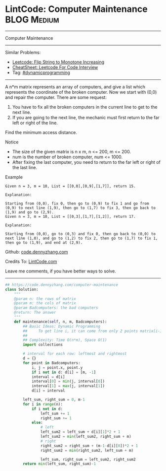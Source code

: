 * LintCode: Computer Maintenance                                 :BLOG:Medium:
#+STARTUP: showeverything
#+OPTIONS: toc:nil \n:t ^:nil creator:nil d:nil
:PROPERTIES:
:type:     dynamicprogramming
:END:
---------------------------------------------------------------------
Computer Maintenance
---------------------------------------------------------------------
#+BEGIN_HTML
<a href="https://github.com/dennyzhang/code.dennyzhang.com/tree/master/problems/computer-maintenance"><img align="right" width="200" height="183" src="https://www.dennyzhang.com/wp-content/uploads/denny/watermark/github.png" /></a>
#+END_HTML
Similar Problems:
- [[https://code.dennyzhang.com/flip-string-to-monotone-increasing][Leetcode: Flip String to Monotone Increasing]]
- [[https://cheatsheet.dennyzhang.com/cheatsheet-leetcode-A4][CheatSheet: Leetcode For Code Interview]]
- Tag: [[https://code.dennyzhang.com/review-dynamicprogramming][#dynamicprogramming]]
---------------------------------------------------------------------
A n*m matrix represents an array of computers, and give a list which represents the coordinate of the broken computer. Now we start with (0,0) and repair the computer. There are some request:
1. You have to fix all the broken computers in the current line to get to the next line.
2. If you are going to the next line, the mechanic must first return to the far left or right of the line.
Find the minimum access distance.

Notice
- The size of the given matrix is n x m, n <= 200, m <= 200.
- num is the number of broken computer, num <= 1000.
- After fixing the last computer, you need to return to the far left or right of the last line.

Example
#+BEGIN_EXAMPLE
Given n = 3, m = 10, List = [[0,0],[0,9],[1,7]], return 15.

Explanation:

Starting from (0,0), fix 0, then go to (0,9) to fix 1 and go from (0,9) to next line (1,9), then go to (1,7) to fix 3, then go back to (1,9) and go to (2,9).
Given n = 3, m = 10, List = [[0,3],[1,7],[1,2]], return 17.
#+END_EXAMPLE

#+BEGIN_EXAMPLE
Explanation:

Starting from (0,0), go to (0,3) and fix 0, then go back to (0,0) to next line (1,0), and go to (1,2) to fix 2, then go to (1,7) to fix 1, then go to (1,9), and end at (2,9).
#+END_EXAMPLE

Github: [[https://github.com/dennyzhang/code.dennyzhang.com/tree/master/problems/computer-maintenance][code.dennyzhang.com]]

Credits To: [[http://www.lintcode.com/en/problem/computer-maintenance/][LintCode.com]]

Leave me comments, if you have better ways to solve.
---------------------------------------------------------------------

#+BEGIN_SRC python
## https://code.dennyzhang.com/computer-maintenance
class Solution:
    """
    @param n: the rows of matrix
    @param m: the cols of matrix
    @param Badcomputers: the bad computers 
    @return: The answer
    """
    def maintenance(self, n, m, Badcomputers):
        ## Basic Ideas: Dynamic Programming
        ##     To get line i, it can come from only 2 points matrix[i-1][0], matrix[i-1][-1]
        ##
        ## Complexity: Time O(n*m), Space O(1)
        import collections
        
        # interval for each row: leftmost and rightmost
        d = {}
        for point in Badcomputers:
            i, j = point.x, point.y
            if i not in d: d[i] = [m, -1]
            interval = d[i]
            interval[0] = min(j, interval[0])
            interval[1] = max(j, interval[1])
            d[i] = interval

        left_sum, right_sum = 0, m-1
        for i in range(n):
            if i not in d:
                left_sum += 1
                right_sum += 1
            else:
                # left
                left_sum2 = left_sum + d[i][1]*2 + 1
                left_sum2 = min(left_sum2, right_sum + m)
                # right
                right_sum2 = right_sum + (m-1-d[i][0])*2 + 1
                right_sum2 = min(right_sum2, left_sum + m)
                
                left_sum, right_sum = left_sum2, right_sum2
        return min(left_sum, right_sum)-1
#+END_SRC

#+BEGIN_HTML
<div style="overflow: hidden;">
<div style="float: left; padding: 5px"> <a href="https://www.linkedin.com/in/dennyzhang001"><img src="https://www.dennyzhang.com/wp-content/uploads/sns/linkedin.png" alt="linkedin" /></a></div>
<div style="float: left; padding: 5px"><a href="https://github.com/dennyzhang"><img src="https://www.dennyzhang.com/wp-content/uploads/sns/github.png" alt="github" /></a></div>
<div style="float: left; padding: 5px"><a href="https://www.dennyzhang.com/slack" target="_blank" rel="nofollow"><img src="https://www.dennyzhang.com/wp-content/uploads/sns/slack.png" alt="slack"/></a></div>
</div>
#+END_HTML
